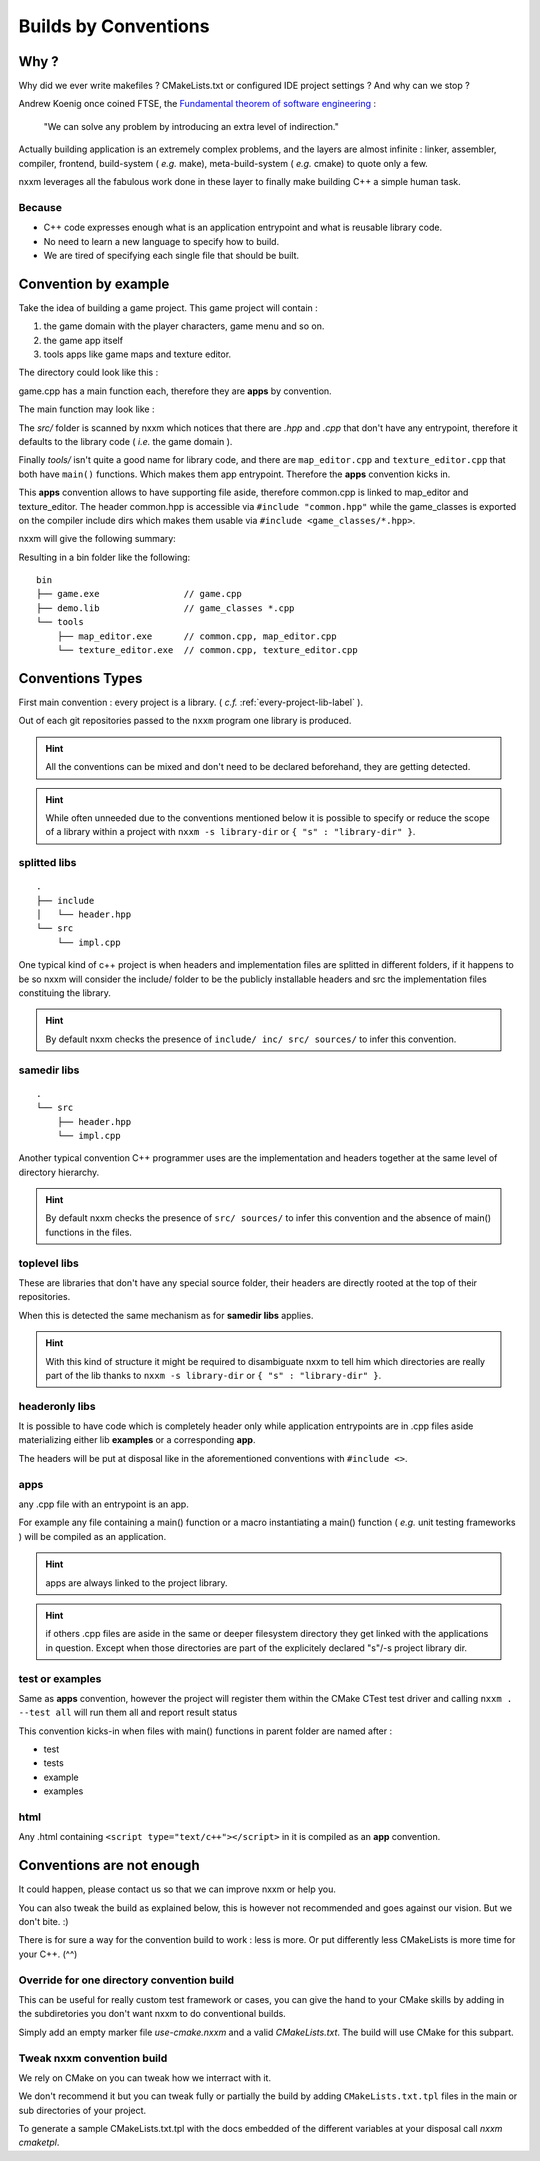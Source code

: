 *********************
Builds by Conventions
*********************


Why ?
=====
Why did we ever write makefiles ? CMakeLists.txt or configured IDE project settings ? And why can we stop ?

Andrew Koenig once coined FTSE, the `Fundamental theorem of software engineering <https://en.wikipedia.org/wiki/Fundamental_theorem_of_software_engineering>`_ : 

  "We can solve any problem by introducing an extra level of indirection."

Actually building application is an extremely complex problems, and the layers are almost infinite : linker, assembler, compiler, frontend, build-system ( *e.g.* make), meta-build-system ( *e.g.* cmake) to quote only a few.

nxxm leverages all the fabulous work done in these layer to finally make building C++ a simple human task.

Because
--------

* C++ code expresses enough what is an application entrypoint and what is reusable library code.
* No need to learn a new language to specify how to build.
* We are tired of specifying each single file that should be built.


Convention by example
=====================
Take the idea of building a game project. This game project will contain : 

1. the game domain with the player characters, game menu and so on. 
2. the game app itself
3. tools apps like game maps and texture editor.

The directory could look like this : 

.. image:: build-by-convention-00.png
   :alt: game directory tree as in nxxm demo

game.cpp has a main function each, therefore they are **apps** by convention.

The main function may look like : 

.. image:: build-by-convention-01.png
   :alt: game main function

The *src/* folder is scanned by nxxm which notices that there are *.hpp* and *.cpp* that don't have any entrypoint, therefore it defaults to the library code ( *i.e.* the game domain ).

Finally *tools/* isn't quite a good name for library code, and there are ``map_editor.cpp`` and ``texture_editor.cpp`` that both have ``main()`` functions.
Which makes them app entrypoint. Therefore the **apps** convention kicks in.

This **apps** convention allows to have supporting file aside, therefore common.cpp is linked to map_editor and texture_editor. The header common.hpp is accessible via ``#include "common.hpp"`` while the game_classes is exported on the compiler include dirs which makes them usable via ``#include <game_classes/*.hpp>``.

nxxm will give the following summary: 

.. image:: build-by-convention-02.png
   :alt: game main function

Resulting in a bin folder like the following:: 

  bin
  ├── game.exe                // game.cpp
  ├── demo.lib                // game_classes *.cpp
  └── tools
      ├── map_editor.exe      // common.cpp, map_editor.cpp
      └── texture_editor.exe  // common.cpp, texture_editor.cpp

Conventions Types
=================
First main convention : every project is a library. ( *c.f.* :ref:`every-project-lib-label` ). 

Out of each git repositories passed to the ``nxxm`` program one library is produced.

.. HINT:: All the conventions can be mixed and don't need to be declared beforehand, they are getting detected.

.. HINT:: While often unneeded due to the conventions mentioned below it is possible to specify or reduce the scope of a library within a project with ``nxxm -s library-dir`` or ``{ "s" : "library-dir" }``.

splitted libs
-------------
::

  .
  ├── include
  │   └── header.hpp
  └── src
      └── impl.cpp

One typical kind of c++ project is when headers and implementation files are splitted in different folders, if it happens to be so nxxm will consider the include/ folder to be the publicly installable headers and src the implementation files constituing the library.

.. HINT:: By default nxxm checks the presence of ``include/ inc/ src/ sources/`` to infer this convention.

samedir libs
------------

::

  .
  └── src
      ├── header.hpp
      └── impl.cpp

Another typical convention C++ programmer uses are the implementation and headers together at the same level of directory hierarchy.

.. HINT:: By default nxxm checks the presence of ``src/ sources/`` to infer this convention and the absence of main() functions in the files.

toplevel libs
-------------
These are libraries that don't have any special source folder, their headers are directly rooted at the top of their repositories.

When this is detected the same mechanism as for **samedir libs** applies. 

.. HINT:: With this kind of structure it might be required to disambiguate nxxm to tell him which directories are really part of the lib thanks to ``nxxm -s library-dir`` or ``{ "s" : "library-dir" }``.

headeronly libs
---------------
It is possible to have code which is completely header only while application entrypoints are in .cpp files aside materializing either lib **examples** or a corresponding **app**.

The headers will be put at disposal like in the aforementioned conventions with ``#include <>``.


apps
----
any .cpp file with an entrypoint is an app.

For example any file containing a main() function or a macro instantiating a main() function ( *e.g.* unit testing frameworks ) will be compiled as an application. 

.. HINT:: apps are always linked to the project library.
.. HINT:: if others .cpp files are aside in the same or deeper filesystem directory they get linked with the applications in question. Except when those directories are part of the explicitely declared "s"/-s project library dir.

test or examples
----------------
Same as **apps** convention, however the project will register them within the CMake CTest test driver and calling ``nxxm . --test all`` will run them all and report result status


This convention kicks-in when files with main() functions in parent folder are named after : 

* test
* tests
* example
* examples

html
----
Any .html containing ``<script type="text/c++"></script>`` in it is compiled as an **app** convention.


Conventions are not enough
==========================
It could happen, please contact us so that we can improve nxxm or help you.

You can also tweak the build as explained below, this is however not recommended and goes against our vision. But we don't bite. :)

There is for sure a way for the convention build to work : less is more. Or put differently less CMakeLists is more time for your C++. (^^)

Override for one directory convention build
-------------------------------------------
This can be useful for really custom test framework or cases, you can give the hand to your CMake skills by adding in the subdiretories you don't want nxxm to do conventional builds.

Simply add an empty marker file `use-cmake.nxxm` and a valid `CMakeLists.txt`. The build will use CMake for this subpart.

Tweak nxxm convention build
---------------------------
We rely on CMake on you can tweak how we interract with it.

We don't recommend it but you can tweak fully or partially the build by adding ``CMakeLists.txt.tpl`` files in the main or sub directories of your project. 

To generate a sample CMakeLists.txt.tpl with the docs embedded of the different variables at your disposal call `nxxm cmaketpl`.

